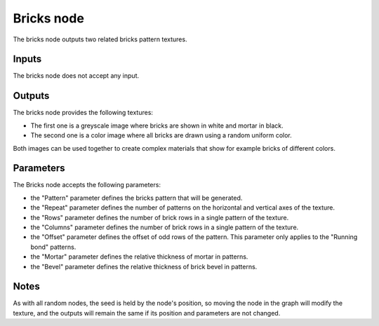 Bricks node
~~~~~~~~~~~

The bricks node outputs two related bricks pattern textures.

.. image:: images/node_bricks.png

Inputs
++++++

The bricks node does not accept any input.

Outputs
+++++++

The bricks node provides the following textures:

* The first one is a greyscale image where bricks are shown in white and mortar in black.

* The second one is a color image where all bricks are drawn using a random uniform color.

Both images can be used together to create complex materials that show for example bricks
of different colors.

.. image:: images/bricks.png

Parameters
++++++++++

The Bricks node accepts the following parameters:

* the "Pattern" parameter defines the bricks pattern that will be generated.

* the "Repeat" parameter defines the number of patterns on the horizontal and vertical
  axes of the texture.

* the "Rows" parameter defines the number of brick rows in a single pattern of the texture.

* the "Columns" parameter defines the number of brick rows in a single pattern of the texture.

* the "Offset" parameter defines the offset of odd rows of the pattern. This parameter
  only applies to the "Running bond" patterns.

* the "Mortar" parameter defines the relative thickness of mortar in patterns.

* the "Bevel" parameter defines the relative thickness of brick bevel in patterns.

Notes
+++++

As with all random nodes, the seed is held by the node's position, so moving the node in the graph
will modify the texture, and the outputs will remain the same if its position and parameters
are not changed.
